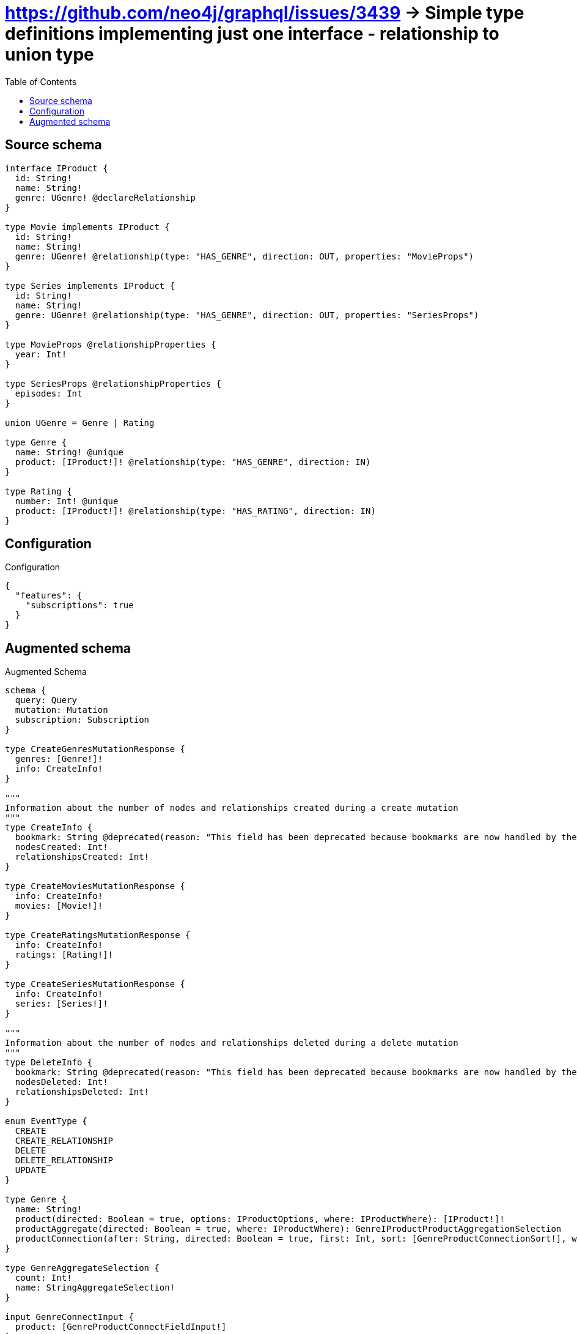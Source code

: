:toc:

= https://github.com/neo4j/graphql/issues/3439 -> Simple type definitions implementing just one interface - relationship to union type

== Source schema

[source,graphql,schema=true]
----
interface IProduct {
  id: String!
  name: String!
  genre: UGenre! @declareRelationship
}

type Movie implements IProduct {
  id: String!
  name: String!
  genre: UGenre! @relationship(type: "HAS_GENRE", direction: OUT, properties: "MovieProps")
}

type Series implements IProduct {
  id: String!
  name: String!
  genre: UGenre! @relationship(type: "HAS_GENRE", direction: OUT, properties: "SeriesProps")
}

type MovieProps @relationshipProperties {
  year: Int!
}

type SeriesProps @relationshipProperties {
  episodes: Int
}

union UGenre = Genre | Rating

type Genre {
  name: String! @unique
  product: [IProduct!]! @relationship(type: "HAS_GENRE", direction: IN)
}

type Rating {
  number: Int! @unique
  product: [IProduct!]! @relationship(type: "HAS_RATING", direction: IN)
}
----

== Configuration

.Configuration
[source,json,schema-config=true]
----
{
  "features": {
    "subscriptions": true
  }
}
----

== Augmented schema

.Augmented Schema
[source,graphql]
----
schema {
  query: Query
  mutation: Mutation
  subscription: Subscription
}

type CreateGenresMutationResponse {
  genres: [Genre!]!
  info: CreateInfo!
}

"""
Information about the number of nodes and relationships created during a create mutation
"""
type CreateInfo {
  bookmark: String @deprecated(reason: "This field has been deprecated because bookmarks are now handled by the driver.")
  nodesCreated: Int!
  relationshipsCreated: Int!
}

type CreateMoviesMutationResponse {
  info: CreateInfo!
  movies: [Movie!]!
}

type CreateRatingsMutationResponse {
  info: CreateInfo!
  ratings: [Rating!]!
}

type CreateSeriesMutationResponse {
  info: CreateInfo!
  series: [Series!]!
}

"""
Information about the number of nodes and relationships deleted during a delete mutation
"""
type DeleteInfo {
  bookmark: String @deprecated(reason: "This field has been deprecated because bookmarks are now handled by the driver.")
  nodesDeleted: Int!
  relationshipsDeleted: Int!
}

enum EventType {
  CREATE
  CREATE_RELATIONSHIP
  DELETE
  DELETE_RELATIONSHIP
  UPDATE
}

type Genre {
  name: String!
  product(directed: Boolean = true, options: IProductOptions, where: IProductWhere): [IProduct!]!
  productAggregate(directed: Boolean = true, where: IProductWhere): GenreIProductProductAggregationSelection
  productConnection(after: String, directed: Boolean = true, first: Int, sort: [GenreProductConnectionSort!], where: GenreProductConnectionWhere): GenreProductConnection!
}

type GenreAggregateSelection {
  count: Int!
  name: StringAggregateSelection!
}

input GenreConnectInput {
  product: [GenreProductConnectFieldInput!]
}

input GenreConnectOrCreateWhere {
  node: GenreUniqueWhere!
}

input GenreConnectWhere {
  node: GenreWhere!
}

type GenreConnectedRelationships {
  product: GenreProductConnectedRelationship
}

input GenreCreateInput {
  name: String!
  product: GenreProductFieldInput
}

type GenreCreatedEvent {
  createdGenre: GenreEventPayload!
  event: EventType!
  timestamp: Float!
}

input GenreDeleteInput {
  product: [GenreProductDeleteFieldInput!]
}

type GenreDeletedEvent {
  deletedGenre: GenreEventPayload!
  event: EventType!
  timestamp: Float!
}

input GenreDisconnectInput {
  product: [GenreProductDisconnectFieldInput!]
}

type GenreEdge {
  cursor: String!
  node: Genre!
}

type GenreEventPayload {
  name: String!
}

type GenreIProductProductAggregationSelection {
  count: Int!
  node: GenreIProductProductNodeAggregateSelection
}

type GenreIProductProductNodeAggregateSelection {
  id: StringAggregateSelection!
  name: StringAggregateSelection!
}

input GenreOnCreateInput {
  name: String!
}

input GenreOptions {
  limit: Int
  offset: Int
  """
  Specify one or more GenreSort objects to sort Genres by. The sorts will be applied in the order in which they are arranged in the array.
  """
  sort: [GenreSort!]
}

input GenreProductConnectFieldInput {
  connect: IProductConnectInput
  where: IProductConnectWhere
}

type GenreProductConnectedRelationship {
  node: IProductEventPayload!
}

type GenreProductConnection {
  edges: [GenreProductRelationship!]!
  pageInfo: PageInfo!
  totalCount: Int!
}

input GenreProductConnectionSort {
  node: IProductSort
}

input GenreProductConnectionWhere {
  AND: [GenreProductConnectionWhere!]
  NOT: GenreProductConnectionWhere
  OR: [GenreProductConnectionWhere!]
  node: IProductWhere
  node_NOT: IProductWhere @deprecated(reason: "Negation filters will be deprecated, use the NOT operator to achieve the same behavior")
}

input GenreProductCreateFieldInput {
  node: IProductCreateInput!
}

input GenreProductDeleteFieldInput {
  delete: IProductDeleteInput
  where: GenreProductConnectionWhere
}

input GenreProductDisconnectFieldInput {
  disconnect: IProductDisconnectInput
  where: GenreProductConnectionWhere
}

input GenreProductFieldInput {
  connect: [GenreProductConnectFieldInput!]
  create: [GenreProductCreateFieldInput!]
}

type GenreProductRelationship {
  cursor: String!
  node: IProduct!
}

input GenreProductRelationshipSubscriptionWhere {
  node: IProductSubscriptionWhere
}

input GenreProductUpdateConnectionInput {
  node: IProductUpdateInput
}

input GenreProductUpdateFieldInput {
  connect: [GenreProductConnectFieldInput!]
  create: [GenreProductCreateFieldInput!]
  delete: [GenreProductDeleteFieldInput!]
  disconnect: [GenreProductDisconnectFieldInput!]
  update: GenreProductUpdateConnectionInput
  where: GenreProductConnectionWhere
}

input GenreRelationInput {
  product: [GenreProductCreateFieldInput!]
}

type GenreRelationshipCreatedEvent {
  createdRelationship: GenreConnectedRelationships!
  event: EventType!
  genre: GenreEventPayload!
  relationshipFieldName: String!
  timestamp: Float!
}

input GenreRelationshipCreatedSubscriptionWhere {
  AND: [GenreRelationshipCreatedSubscriptionWhere!]
  NOT: GenreRelationshipCreatedSubscriptionWhere
  OR: [GenreRelationshipCreatedSubscriptionWhere!]
  createdRelationship: GenreRelationshipsSubscriptionWhere
  genre: GenreSubscriptionWhere
}

type GenreRelationshipDeletedEvent {
  deletedRelationship: GenreConnectedRelationships!
  event: EventType!
  genre: GenreEventPayload!
  relationshipFieldName: String!
  timestamp: Float!
}

input GenreRelationshipDeletedSubscriptionWhere {
  AND: [GenreRelationshipDeletedSubscriptionWhere!]
  NOT: GenreRelationshipDeletedSubscriptionWhere
  OR: [GenreRelationshipDeletedSubscriptionWhere!]
  deletedRelationship: GenreRelationshipsSubscriptionWhere
  genre: GenreSubscriptionWhere
}

input GenreRelationshipsSubscriptionWhere {
  product: GenreProductRelationshipSubscriptionWhere
}

"""
Fields to sort Genres by. The order in which sorts are applied is not guaranteed when specifying many fields in one GenreSort object.
"""
input GenreSort {
  name: SortDirection
}

input GenreSubscriptionWhere {
  AND: [GenreSubscriptionWhere!]
  NOT: GenreSubscriptionWhere
  OR: [GenreSubscriptionWhere!]
  name: String
  name_CONTAINS: String
  name_ENDS_WITH: String
  name_IN: [String!]
  name_NOT: String @deprecated(reason: "Negation filters will be deprecated, use the NOT operator to achieve the same behavior")
  name_NOT_CONTAINS: String @deprecated(reason: "Negation filters will be deprecated, use the NOT operator to achieve the same behavior")
  name_NOT_ENDS_WITH: String @deprecated(reason: "Negation filters will be deprecated, use the NOT operator to achieve the same behavior")
  name_NOT_IN: [String!] @deprecated(reason: "Negation filters will be deprecated, use the NOT operator to achieve the same behavior")
  name_NOT_STARTS_WITH: String @deprecated(reason: "Negation filters will be deprecated, use the NOT operator to achieve the same behavior")
  name_STARTS_WITH: String
}

input GenreUniqueWhere {
  name: String
}

input GenreUpdateInput {
  name: String
  product: [GenreProductUpdateFieldInput!]
}

type GenreUpdatedEvent {
  event: EventType!
  previousState: GenreEventPayload!
  timestamp: Float!
  updatedGenre: GenreEventPayload!
}

input GenreWhere {
  AND: [GenreWhere!]
  NOT: GenreWhere
  OR: [GenreWhere!]
  name: String
  name_CONTAINS: String
  name_ENDS_WITH: String
  name_IN: [String!]
  name_NOT: String @deprecated(reason: "Negation filters will be deprecated, use the NOT operator to achieve the same behavior")
  name_NOT_CONTAINS: String @deprecated(reason: "Negation filters will be deprecated, use the NOT operator to achieve the same behavior")
  name_NOT_ENDS_WITH: String @deprecated(reason: "Negation filters will be deprecated, use the NOT operator to achieve the same behavior")
  name_NOT_IN: [String!] @deprecated(reason: "Negation filters will be deprecated, use the NOT operator to achieve the same behavior")
  name_NOT_STARTS_WITH: String @deprecated(reason: "Negation filters will be deprecated, use the NOT operator to achieve the same behavior")
  name_STARTS_WITH: String
  product: IProductWhere @deprecated(reason: "Use `product_SOME` instead.")
  productConnection: GenreProductConnectionWhere @deprecated(reason: "Use `productConnection_SOME` instead.")
  """
  Return Genres where all of the related GenreProductConnections match this filter
  """
  productConnection_ALL: GenreProductConnectionWhere
  """
  Return Genres where none of the related GenreProductConnections match this filter
  """
  productConnection_NONE: GenreProductConnectionWhere
  productConnection_NOT: GenreProductConnectionWhere @deprecated(reason: "Use `productConnection_NONE` instead.")
  """
  Return Genres where one of the related GenreProductConnections match this filter
  """
  productConnection_SINGLE: GenreProductConnectionWhere
  """
  Return Genres where some of the related GenreProductConnections match this filter
  """
  productConnection_SOME: GenreProductConnectionWhere
  """Return Genres where all of the related IProducts match this filter"""
  product_ALL: IProductWhere
  """Return Genres where none of the related IProducts match this filter"""
  product_NONE: IProductWhere
  product_NOT: IProductWhere @deprecated(reason: "Use `product_NONE` instead.")
  """Return Genres where one of the related IProducts match this filter"""
  product_SINGLE: IProductWhere
  """Return Genres where some of the related IProducts match this filter"""
  product_SOME: IProductWhere
}

type GenresConnection {
  edges: [GenreEdge!]!
  pageInfo: PageInfo!
  totalCount: Int!
}

interface IProduct {
  genre(options: QueryOptions, where: UGenreWhere): UGenre!
  genreConnection(after: String, first: Int, sort: [IProductGenreConnectionSort!], where: IProductGenreConnectionWhere): IProductGenreConnection!
  id: String!
  name: String!
}

type IProductAggregateSelection {
  count: Int!
  id: StringAggregateSelection!
  name: StringAggregateSelection!
}

input IProductConnectInput {
  genre: IProductGenreConnectInput
}

input IProductConnectWhere {
  node: IProductWhere!
}

input IProductCreateInput {
  Movie: MovieCreateInput
  Series: SeriesCreateInput
}

input IProductDeleteInput {
  genre: IProductGenreDeleteInput
}

input IProductDisconnectInput {
  genre: IProductGenreDisconnectInput
}

type IProductEdge {
  cursor: String!
  node: IProduct!
}

interface IProductEventPayload {
  id: String!
  name: String!
}

input IProductGenreConnectInput {
  Genre: IProductGenreGenreConnectFieldInput
  Rating: IProductGenreRatingConnectFieldInput
}

type IProductGenreConnection {
  edges: [IProductGenreRelationship!]!
  pageInfo: PageInfo!
  totalCount: Int!
}

input IProductGenreConnectionSort {
  edge: IProductGenreEdgeSort
}

input IProductGenreConnectionWhere {
  Genre: IProductGenreGenreConnectionWhere
  Rating: IProductGenreRatingConnectionWhere
}

input IProductGenreDeleteInput {
  Genre: IProductGenreGenreDeleteFieldInput
  Rating: IProductGenreRatingDeleteFieldInput
}

input IProductGenreDisconnectInput {
  Genre: IProductGenreGenreDisconnectFieldInput
  Rating: IProductGenreRatingDisconnectFieldInput
}

input IProductGenreEdgeCreateInput {
  """
  Relationship properties when source node is of type:
  * Movie
  """
  MovieProps: MoviePropsCreateInput!
  """
  Relationship properties when source node is of type:
  * Series
  """
  SeriesProps: SeriesPropsCreateInput
}

input IProductGenreEdgeSort {
  """
  Relationship properties when source node is of type:
  * Movie
  """
  MovieProps: MoviePropsSort
  """
  Relationship properties when source node is of type:
  * Series
  """
  SeriesProps: SeriesPropsSort
}

input IProductGenreEdgeUpdateInput {
  """
  Relationship properties when source node is of type:
  * Movie
  """
  MovieProps: MoviePropsUpdateInput
  """
  Relationship properties when source node is of type:
  * Series
  """
  SeriesProps: SeriesPropsUpdateInput
}

input IProductGenreEdgeWhere {
  """
  Relationship properties when source node is of type:
  * Movie
  """
  MovieProps: MoviePropsWhere
  """
  Relationship properties when source node is of type:
  * Series
  """
  SeriesProps: SeriesPropsWhere
}

input IProductGenreGenreConnectFieldInput {
  connect: GenreConnectInput
  edge: IProductGenreEdgeCreateInput!
  where: GenreConnectWhere
}

input IProductGenreGenreConnectOrCreateFieldInput {
  onCreate: IProductGenreGenreConnectOrCreateFieldInputOnCreate!
  where: GenreConnectOrCreateWhere!
}

input IProductGenreGenreConnectOrCreateFieldInputOnCreate {
  edge: IProductGenreEdgeCreateInput!
  node: GenreOnCreateInput!
}

input IProductGenreGenreConnectionWhere {
  AND: [IProductGenreGenreConnectionWhere!]
  NOT: IProductGenreGenreConnectionWhere
  OR: [IProductGenreGenreConnectionWhere!]
  edge: IProductGenreEdgeWhere
  edge_NOT: IProductGenreEdgeWhere @deprecated(reason: "Negation filters will be deprecated, use the NOT operator to achieve the same behavior")
  node: GenreWhere
  node_NOT: GenreWhere @deprecated(reason: "Negation filters will be deprecated, use the NOT operator to achieve the same behavior")
}

input IProductGenreGenreCreateFieldInput {
  edge: IProductGenreEdgeCreateInput!
  node: GenreCreateInput!
}

input IProductGenreGenreDeleteFieldInput {
  delete: GenreDeleteInput
  where: IProductGenreGenreConnectionWhere
}

input IProductGenreGenreDisconnectFieldInput {
  disconnect: GenreDisconnectInput
  where: IProductGenreGenreConnectionWhere
}

input IProductGenreGenreUpdateConnectionInput {
  edge: IProductGenreEdgeUpdateInput
  node: GenreUpdateInput
}

input IProductGenreGenreUpdateFieldInput {
  connect: IProductGenreGenreConnectFieldInput
  connectOrCreate: IProductGenreGenreConnectOrCreateFieldInput
  create: IProductGenreGenreCreateFieldInput
  delete: IProductGenreGenreDeleteFieldInput
  disconnect: IProductGenreGenreDisconnectFieldInput
  update: IProductGenreGenreUpdateConnectionInput
  where: IProductGenreGenreConnectionWhere
}

input IProductGenreRatingConnectFieldInput {
  connect: RatingConnectInput
  edge: IProductGenreEdgeCreateInput!
  where: RatingConnectWhere
}

input IProductGenreRatingConnectOrCreateFieldInput {
  onCreate: IProductGenreRatingConnectOrCreateFieldInputOnCreate!
  where: RatingConnectOrCreateWhere!
}

input IProductGenreRatingConnectOrCreateFieldInputOnCreate {
  edge: IProductGenreEdgeCreateInput!
  node: RatingOnCreateInput!
}

input IProductGenreRatingConnectionWhere {
  AND: [IProductGenreRatingConnectionWhere!]
  NOT: IProductGenreRatingConnectionWhere
  OR: [IProductGenreRatingConnectionWhere!]
  edge: IProductGenreEdgeWhere
  edge_NOT: IProductGenreEdgeWhere @deprecated(reason: "Negation filters will be deprecated, use the NOT operator to achieve the same behavior")
  node: RatingWhere
  node_NOT: RatingWhere @deprecated(reason: "Negation filters will be deprecated, use the NOT operator to achieve the same behavior")
}

input IProductGenreRatingCreateFieldInput {
  edge: IProductGenreEdgeCreateInput!
  node: RatingCreateInput!
}

input IProductGenreRatingDeleteFieldInput {
  delete: RatingDeleteInput
  where: IProductGenreRatingConnectionWhere
}

input IProductGenreRatingDisconnectFieldInput {
  disconnect: RatingDisconnectInput
  where: IProductGenreRatingConnectionWhere
}

input IProductGenreRatingUpdateConnectionInput {
  edge: IProductGenreEdgeUpdateInput
  node: RatingUpdateInput
}

input IProductGenreRatingUpdateFieldInput {
  connect: IProductGenreRatingConnectFieldInput
  connectOrCreate: IProductGenreRatingConnectOrCreateFieldInput
  create: IProductGenreRatingCreateFieldInput
  delete: IProductGenreRatingDeleteFieldInput
  disconnect: IProductGenreRatingDisconnectFieldInput
  update: IProductGenreRatingUpdateConnectionInput
  where: IProductGenreRatingConnectionWhere
}

type IProductGenreRelationship {
  cursor: String!
  node: UGenre!
  properties: IProductGenreRelationshipProperties!
}

union IProductGenreRelationshipProperties = MovieProps | SeriesProps

input IProductGenreUpdateInput {
  Genre: IProductGenreGenreUpdateFieldInput
  Rating: IProductGenreRatingUpdateFieldInput
}

enum IProductImplementation {
  Movie
  Series
}

input IProductOptions {
  limit: Int
  offset: Int
  """
  Specify one or more IProductSort objects to sort IProducts by. The sorts will be applied in the order in which they are arranged in the array.
  """
  sort: [IProductSort]
}

"""
Fields to sort IProducts by. The order in which sorts are applied is not guaranteed when specifying many fields in one IProductSort object.
"""
input IProductSort {
  id: SortDirection
  name: SortDirection
}

input IProductSubscriptionWhere {
  AND: [IProductSubscriptionWhere!]
  NOT: IProductSubscriptionWhere
  OR: [IProductSubscriptionWhere!]
  id: String
  id_CONTAINS: String
  id_ENDS_WITH: String
  id_IN: [String!]
  id_NOT: String @deprecated(reason: "Negation filters will be deprecated, use the NOT operator to achieve the same behavior")
  id_NOT_CONTAINS: String @deprecated(reason: "Negation filters will be deprecated, use the NOT operator to achieve the same behavior")
  id_NOT_ENDS_WITH: String @deprecated(reason: "Negation filters will be deprecated, use the NOT operator to achieve the same behavior")
  id_NOT_IN: [String!] @deprecated(reason: "Negation filters will be deprecated, use the NOT operator to achieve the same behavior")
  id_NOT_STARTS_WITH: String @deprecated(reason: "Negation filters will be deprecated, use the NOT operator to achieve the same behavior")
  id_STARTS_WITH: String
  name: String
  name_CONTAINS: String
  name_ENDS_WITH: String
  name_IN: [String!]
  name_NOT: String @deprecated(reason: "Negation filters will be deprecated, use the NOT operator to achieve the same behavior")
  name_NOT_CONTAINS: String @deprecated(reason: "Negation filters will be deprecated, use the NOT operator to achieve the same behavior")
  name_NOT_ENDS_WITH: String @deprecated(reason: "Negation filters will be deprecated, use the NOT operator to achieve the same behavior")
  name_NOT_IN: [String!] @deprecated(reason: "Negation filters will be deprecated, use the NOT operator to achieve the same behavior")
  name_NOT_STARTS_WITH: String @deprecated(reason: "Negation filters will be deprecated, use the NOT operator to achieve the same behavior")
  name_STARTS_WITH: String
  typename_IN: [IProductImplementation!]
}

input IProductUpdateInput {
  genre: IProductGenreUpdateInput
  id: String
  name: String
}

input IProductWhere {
  AND: [IProductWhere!]
  NOT: IProductWhere
  OR: [IProductWhere!]
  genre: UGenreWhere
  genreConnection: IProductGenreConnectionWhere
  genreConnection_NOT: IProductGenreConnectionWhere
  genre_NOT: UGenreWhere
  id: String
  id_CONTAINS: String
  id_ENDS_WITH: String
  id_IN: [String!]
  id_NOT: String @deprecated(reason: "Negation filters will be deprecated, use the NOT operator to achieve the same behavior")
  id_NOT_CONTAINS: String @deprecated(reason: "Negation filters will be deprecated, use the NOT operator to achieve the same behavior")
  id_NOT_ENDS_WITH: String @deprecated(reason: "Negation filters will be deprecated, use the NOT operator to achieve the same behavior")
  id_NOT_IN: [String!] @deprecated(reason: "Negation filters will be deprecated, use the NOT operator to achieve the same behavior")
  id_NOT_STARTS_WITH: String @deprecated(reason: "Negation filters will be deprecated, use the NOT operator to achieve the same behavior")
  id_STARTS_WITH: String
  name: String
  name_CONTAINS: String
  name_ENDS_WITH: String
  name_IN: [String!]
  name_NOT: String @deprecated(reason: "Negation filters will be deprecated, use the NOT operator to achieve the same behavior")
  name_NOT_CONTAINS: String @deprecated(reason: "Negation filters will be deprecated, use the NOT operator to achieve the same behavior")
  name_NOT_ENDS_WITH: String @deprecated(reason: "Negation filters will be deprecated, use the NOT operator to achieve the same behavior")
  name_NOT_IN: [String!] @deprecated(reason: "Negation filters will be deprecated, use the NOT operator to achieve the same behavior")
  name_NOT_STARTS_WITH: String @deprecated(reason: "Negation filters will be deprecated, use the NOT operator to achieve the same behavior")
  name_STARTS_WITH: String
  typename_IN: [IProductImplementation!]
}

type IProductsConnection {
  edges: [IProductEdge!]!
  pageInfo: PageInfo!
  totalCount: Int!
}

type IntAggregateSelection {
  average: Float
  max: Int
  min: Int
  sum: Int
}

type Movie implements IProduct {
  genre(directed: Boolean = true, options: QueryOptions, where: UGenreWhere): UGenre!
  genreConnection(after: String, directed: Boolean = true, first: Int, sort: [IProductGenreConnectionSort!], where: IProductGenreConnectionWhere): IProductGenreConnection!
  id: String!
  name: String!
}

type MovieAggregateSelection {
  count: Int!
  id: StringAggregateSelection!
  name: StringAggregateSelection!
}

input MovieConnectInput {
  genre: MovieGenreConnectInput
}

input MovieConnectOrCreateInput {
  genre: MovieGenreConnectOrCreateInput
}

type MovieConnectedRelationships {
  genre: MovieGenreConnectedRelationship
}

input MovieCreateInput {
  genre: MovieGenreCreateInput
  id: String!
  name: String!
}

type MovieCreatedEvent {
  createdMovie: MovieEventPayload!
  event: EventType!
  timestamp: Float!
}

input MovieDeleteInput {
  genre: MovieGenreDeleteInput
}

type MovieDeletedEvent {
  deletedMovie: MovieEventPayload!
  event: EventType!
  timestamp: Float!
}

input MovieDisconnectInput {
  genre: MovieGenreDisconnectInput
}

type MovieEdge {
  cursor: String!
  node: Movie!
}

type MovieEventPayload implements IProductEventPayload {
  id: String!
  name: String!
}

input MovieGenreConnectInput {
  Genre: MovieGenreGenreConnectFieldInput
  Rating: MovieGenreRatingConnectFieldInput
}

input MovieGenreConnectOrCreateInput {
  Genre: MovieGenreGenreConnectOrCreateFieldInput
  Rating: MovieGenreRatingConnectOrCreateFieldInput
}

type MovieGenreConnectedRelationship {
  node: UGenreEventPayload!
  year: Int!
}

input MovieGenreCreateFieldInput {
  Genre: MovieGenreGenreCreateFieldInput
  Rating: MovieGenreRatingCreateFieldInput
}

input MovieGenreCreateInput {
  Genre: MovieGenreGenreFieldInput
  Rating: MovieGenreRatingFieldInput
}

input MovieGenreDeleteInput {
  Genre: IProductGenreGenreDeleteFieldInput
  Rating: IProductGenreRatingDeleteFieldInput
}

input MovieGenreDisconnectInput {
  Genre: IProductGenreGenreDisconnectFieldInput
  Rating: IProductGenreRatingDisconnectFieldInput
}

input MovieGenreGenreConnectFieldInput {
  connect: GenreConnectInput
  edge: MoviePropsCreateInput!
  where: GenreConnectWhere
}

input MovieGenreGenreConnectOrCreateFieldInput {
  onCreate: MovieGenreGenreConnectOrCreateFieldInputOnCreate!
  where: GenreConnectOrCreateWhere!
}

input MovieGenreGenreConnectOrCreateFieldInputOnCreate {
  edge: MoviePropsCreateInput!
  node: GenreOnCreateInput!
}

input MovieGenreGenreCreateFieldInput {
  edge: MoviePropsCreateInput!
  node: GenreCreateInput!
}

input MovieGenreGenreFieldInput {
  connect: MovieGenreGenreConnectFieldInput
  connectOrCreate: MovieGenreGenreConnectOrCreateFieldInput
  create: MovieGenreGenreCreateFieldInput
}

input MovieGenreGenreSubscriptionWhere {
  edge: MoviePropsSubscriptionWhere
  node: GenreSubscriptionWhere
}

input MovieGenreGenreUpdateConnectionInput {
  edge: MoviePropsUpdateInput
  node: GenreUpdateInput
}

input MovieGenreGenreUpdateFieldInput {
  connect: MovieGenreGenreConnectFieldInput
  connectOrCreate: MovieGenreGenreConnectOrCreateFieldInput
  create: MovieGenreGenreCreateFieldInput
  delete: IProductGenreGenreDeleteFieldInput
  disconnect: IProductGenreGenreDisconnectFieldInput
  update: MovieGenreGenreUpdateConnectionInput
  where: IProductGenreGenreConnectionWhere
}

input MovieGenreRatingConnectFieldInput {
  connect: RatingConnectInput
  edge: MoviePropsCreateInput!
  where: RatingConnectWhere
}

input MovieGenreRatingConnectOrCreateFieldInput {
  onCreate: MovieGenreRatingConnectOrCreateFieldInputOnCreate!
  where: RatingConnectOrCreateWhere!
}

input MovieGenreRatingConnectOrCreateFieldInputOnCreate {
  edge: MoviePropsCreateInput!
  node: RatingOnCreateInput!
}

input MovieGenreRatingCreateFieldInput {
  edge: MoviePropsCreateInput!
  node: RatingCreateInput!
}

input MovieGenreRatingFieldInput {
  connect: MovieGenreRatingConnectFieldInput
  connectOrCreate: MovieGenreRatingConnectOrCreateFieldInput
  create: MovieGenreRatingCreateFieldInput
}

input MovieGenreRatingSubscriptionWhere {
  edge: MoviePropsSubscriptionWhere
  node: RatingSubscriptionWhere
}

input MovieGenreRatingUpdateConnectionInput {
  edge: MoviePropsUpdateInput
  node: RatingUpdateInput
}

input MovieGenreRatingUpdateFieldInput {
  connect: MovieGenreRatingConnectFieldInput
  connectOrCreate: MovieGenreRatingConnectOrCreateFieldInput
  create: MovieGenreRatingCreateFieldInput
  delete: IProductGenreRatingDeleteFieldInput
  disconnect: IProductGenreRatingDisconnectFieldInput
  update: MovieGenreRatingUpdateConnectionInput
  where: IProductGenreRatingConnectionWhere
}

input MovieGenreRelationshipSubscriptionWhere {
  Genre: MovieGenreGenreSubscriptionWhere
  Rating: MovieGenreRatingSubscriptionWhere
}

input MovieGenreUpdateInput {
  Genre: MovieGenreGenreUpdateFieldInput
  Rating: MovieGenreRatingUpdateFieldInput
}

input MovieOptions {
  limit: Int
  offset: Int
  """
  Specify one or more MovieSort objects to sort Movies by. The sorts will be applied in the order in which they are arranged in the array.
  """
  sort: [MovieSort!]
}

"""
The edge properties for the following fields:
* Movie.genre
"""
type MovieProps {
  year: Int!
}

input MoviePropsCreateInput {
  year: Int!
}

input MoviePropsSort {
  year: SortDirection
}

input MoviePropsSubscriptionWhere {
  AND: [MoviePropsSubscriptionWhere!]
  NOT: MoviePropsSubscriptionWhere
  OR: [MoviePropsSubscriptionWhere!]
  year: Int
  year_GT: Int
  year_GTE: Int
  year_IN: [Int!]
  year_LT: Int
  year_LTE: Int
  year_NOT: Int @deprecated(reason: "Negation filters will be deprecated, use the NOT operator to achieve the same behavior")
  year_NOT_IN: [Int!] @deprecated(reason: "Negation filters will be deprecated, use the NOT operator to achieve the same behavior")
}

input MoviePropsUpdateInput {
  year: Int
  year_DECREMENT: Int
  year_INCREMENT: Int
}

input MoviePropsWhere {
  AND: [MoviePropsWhere!]
  NOT: MoviePropsWhere
  OR: [MoviePropsWhere!]
  year: Int
  year_GT: Int
  year_GTE: Int
  year_IN: [Int!]
  year_LT: Int
  year_LTE: Int
  year_NOT: Int @deprecated(reason: "Negation filters will be deprecated, use the NOT operator to achieve the same behavior")
  year_NOT_IN: [Int!] @deprecated(reason: "Negation filters will be deprecated, use the NOT operator to achieve the same behavior")
}

input MovieRelationInput {
  genre: MovieGenreCreateFieldInput
}

type MovieRelationshipCreatedEvent {
  createdRelationship: MovieConnectedRelationships!
  event: EventType!
  movie: MovieEventPayload!
  relationshipFieldName: String!
  timestamp: Float!
}

input MovieRelationshipCreatedSubscriptionWhere {
  AND: [MovieRelationshipCreatedSubscriptionWhere!]
  NOT: MovieRelationshipCreatedSubscriptionWhere
  OR: [MovieRelationshipCreatedSubscriptionWhere!]
  createdRelationship: MovieRelationshipsSubscriptionWhere
  movie: MovieSubscriptionWhere
}

type MovieRelationshipDeletedEvent {
  deletedRelationship: MovieConnectedRelationships!
  event: EventType!
  movie: MovieEventPayload!
  relationshipFieldName: String!
  timestamp: Float!
}

input MovieRelationshipDeletedSubscriptionWhere {
  AND: [MovieRelationshipDeletedSubscriptionWhere!]
  NOT: MovieRelationshipDeletedSubscriptionWhere
  OR: [MovieRelationshipDeletedSubscriptionWhere!]
  deletedRelationship: MovieRelationshipsSubscriptionWhere
  movie: MovieSubscriptionWhere
}

input MovieRelationshipsSubscriptionWhere {
  genre: MovieGenreRelationshipSubscriptionWhere
}

"""
Fields to sort Movies by. The order in which sorts are applied is not guaranteed when specifying many fields in one MovieSort object.
"""
input MovieSort {
  id: SortDirection
  name: SortDirection
}

input MovieSubscriptionWhere {
  AND: [MovieSubscriptionWhere!]
  NOT: MovieSubscriptionWhere
  OR: [MovieSubscriptionWhere!]
  id: String
  id_CONTAINS: String
  id_ENDS_WITH: String
  id_IN: [String!]
  id_NOT: String @deprecated(reason: "Negation filters will be deprecated, use the NOT operator to achieve the same behavior")
  id_NOT_CONTAINS: String @deprecated(reason: "Negation filters will be deprecated, use the NOT operator to achieve the same behavior")
  id_NOT_ENDS_WITH: String @deprecated(reason: "Negation filters will be deprecated, use the NOT operator to achieve the same behavior")
  id_NOT_IN: [String!] @deprecated(reason: "Negation filters will be deprecated, use the NOT operator to achieve the same behavior")
  id_NOT_STARTS_WITH: String @deprecated(reason: "Negation filters will be deprecated, use the NOT operator to achieve the same behavior")
  id_STARTS_WITH: String
  name: String
  name_CONTAINS: String
  name_ENDS_WITH: String
  name_IN: [String!]
  name_NOT: String @deprecated(reason: "Negation filters will be deprecated, use the NOT operator to achieve the same behavior")
  name_NOT_CONTAINS: String @deprecated(reason: "Negation filters will be deprecated, use the NOT operator to achieve the same behavior")
  name_NOT_ENDS_WITH: String @deprecated(reason: "Negation filters will be deprecated, use the NOT operator to achieve the same behavior")
  name_NOT_IN: [String!] @deprecated(reason: "Negation filters will be deprecated, use the NOT operator to achieve the same behavior")
  name_NOT_STARTS_WITH: String @deprecated(reason: "Negation filters will be deprecated, use the NOT operator to achieve the same behavior")
  name_STARTS_WITH: String
}

input MovieUpdateInput {
  genre: MovieGenreUpdateInput
  id: String
  name: String
}

type MovieUpdatedEvent {
  event: EventType!
  previousState: MovieEventPayload!
  timestamp: Float!
  updatedMovie: MovieEventPayload!
}

input MovieWhere {
  AND: [MovieWhere!]
  NOT: MovieWhere
  OR: [MovieWhere!]
  genre: UGenreWhere
  genreConnection: IProductGenreConnectionWhere
  genreConnection_NOT: IProductGenreConnectionWhere
  genre_NOT: UGenreWhere
  id: String
  id_CONTAINS: String
  id_ENDS_WITH: String
  id_IN: [String!]
  id_NOT: String @deprecated(reason: "Negation filters will be deprecated, use the NOT operator to achieve the same behavior")
  id_NOT_CONTAINS: String @deprecated(reason: "Negation filters will be deprecated, use the NOT operator to achieve the same behavior")
  id_NOT_ENDS_WITH: String @deprecated(reason: "Negation filters will be deprecated, use the NOT operator to achieve the same behavior")
  id_NOT_IN: [String!] @deprecated(reason: "Negation filters will be deprecated, use the NOT operator to achieve the same behavior")
  id_NOT_STARTS_WITH: String @deprecated(reason: "Negation filters will be deprecated, use the NOT operator to achieve the same behavior")
  id_STARTS_WITH: String
  name: String
  name_CONTAINS: String
  name_ENDS_WITH: String
  name_IN: [String!]
  name_NOT: String @deprecated(reason: "Negation filters will be deprecated, use the NOT operator to achieve the same behavior")
  name_NOT_CONTAINS: String @deprecated(reason: "Negation filters will be deprecated, use the NOT operator to achieve the same behavior")
  name_NOT_ENDS_WITH: String @deprecated(reason: "Negation filters will be deprecated, use the NOT operator to achieve the same behavior")
  name_NOT_IN: [String!] @deprecated(reason: "Negation filters will be deprecated, use the NOT operator to achieve the same behavior")
  name_NOT_STARTS_WITH: String @deprecated(reason: "Negation filters will be deprecated, use the NOT operator to achieve the same behavior")
  name_STARTS_WITH: String
}

type MoviesConnection {
  edges: [MovieEdge!]!
  pageInfo: PageInfo!
  totalCount: Int!
}

type Mutation {
  createGenres(input: [GenreCreateInput!]!): CreateGenresMutationResponse!
  createMovies(input: [MovieCreateInput!]!): CreateMoviesMutationResponse!
  createRatings(input: [RatingCreateInput!]!): CreateRatingsMutationResponse!
  createSeries(input: [SeriesCreateInput!]!): CreateSeriesMutationResponse!
  deleteGenres(delete: GenreDeleteInput, where: GenreWhere): DeleteInfo!
  deleteMovies(delete: MovieDeleteInput, where: MovieWhere): DeleteInfo!
  deleteRatings(delete: RatingDeleteInput, where: RatingWhere): DeleteInfo!
  deleteSeries(delete: SeriesDeleteInput, where: SeriesWhere): DeleteInfo!
  updateGenres(connect: GenreConnectInput, create: GenreRelationInput, delete: GenreDeleteInput, disconnect: GenreDisconnectInput, update: GenreUpdateInput, where: GenreWhere): UpdateGenresMutationResponse!
  updateMovies(connect: MovieConnectInput, connectOrCreate: MovieConnectOrCreateInput, create: MovieRelationInput, delete: MovieDeleteInput, disconnect: MovieDisconnectInput, update: MovieUpdateInput, where: MovieWhere): UpdateMoviesMutationResponse!
  updateRatings(connect: RatingConnectInput, create: RatingRelationInput, delete: RatingDeleteInput, disconnect: RatingDisconnectInput, update: RatingUpdateInput, where: RatingWhere): UpdateRatingsMutationResponse!
  updateSeries(connect: SeriesConnectInput, connectOrCreate: SeriesConnectOrCreateInput, create: SeriesRelationInput, delete: SeriesDeleteInput, disconnect: SeriesDisconnectInput, update: SeriesUpdateInput, where: SeriesWhere): UpdateSeriesMutationResponse!
}

"""Pagination information (Relay)"""
type PageInfo {
  endCursor: String
  hasNextPage: Boolean!
  hasPreviousPage: Boolean!
  startCursor: String
}

type Query {
  genres(options: GenreOptions, where: GenreWhere): [Genre!]!
  genresAggregate(where: GenreWhere): GenreAggregateSelection!
  genresConnection(after: String, first: Int, sort: [GenreSort], where: GenreWhere): GenresConnection!
  iProducts(options: IProductOptions, where: IProductWhere): [IProduct!]!
  iProductsAggregate(where: IProductWhere): IProductAggregateSelection!
  iProductsConnection(after: String, first: Int, sort: [IProductSort], where: IProductWhere): IProductsConnection!
  movies(options: MovieOptions, where: MovieWhere): [Movie!]!
  moviesAggregate(where: MovieWhere): MovieAggregateSelection!
  moviesConnection(after: String, first: Int, sort: [MovieSort], where: MovieWhere): MoviesConnection!
  ratings(options: RatingOptions, where: RatingWhere): [Rating!]!
  ratingsAggregate(where: RatingWhere): RatingAggregateSelection!
  ratingsConnection(after: String, first: Int, sort: [RatingSort], where: RatingWhere): RatingsConnection!
  series(options: SeriesOptions, where: SeriesWhere): [Series!]!
  seriesAggregate(where: SeriesWhere): SeriesAggregateSelection!
  seriesConnection(after: String, first: Int, sort: [SeriesSort], where: SeriesWhere): SeriesConnection!
  uGenres(options: QueryOptions, where: UGenreWhere): [UGenre!]!
}

"""Input type for options that can be specified on a query operation."""
input QueryOptions {
  limit: Int
  offset: Int
}

type Rating {
  number: Int!
  product(directed: Boolean = true, options: IProductOptions, where: IProductWhere): [IProduct!]!
  productAggregate(directed: Boolean = true, where: IProductWhere): RatingIProductProductAggregationSelection
  productConnection(after: String, directed: Boolean = true, first: Int, sort: [RatingProductConnectionSort!], where: RatingProductConnectionWhere): RatingProductConnection!
}

type RatingAggregateSelection {
  count: Int!
  number: IntAggregateSelection!
}

input RatingConnectInput {
  product: [RatingProductConnectFieldInput!]
}

input RatingConnectOrCreateWhere {
  node: RatingUniqueWhere!
}

input RatingConnectWhere {
  node: RatingWhere!
}

type RatingConnectedRelationships {
  product: RatingProductConnectedRelationship
}

input RatingCreateInput {
  number: Int!
  product: RatingProductFieldInput
}

type RatingCreatedEvent {
  createdRating: RatingEventPayload!
  event: EventType!
  timestamp: Float!
}

input RatingDeleteInput {
  product: [RatingProductDeleteFieldInput!]
}

type RatingDeletedEvent {
  deletedRating: RatingEventPayload!
  event: EventType!
  timestamp: Float!
}

input RatingDisconnectInput {
  product: [RatingProductDisconnectFieldInput!]
}

type RatingEdge {
  cursor: String!
  node: Rating!
}

type RatingEventPayload {
  number: Int!
}

type RatingIProductProductAggregationSelection {
  count: Int!
  node: RatingIProductProductNodeAggregateSelection
}

type RatingIProductProductNodeAggregateSelection {
  id: StringAggregateSelection!
  name: StringAggregateSelection!
}

input RatingOnCreateInput {
  number: Int!
}

input RatingOptions {
  limit: Int
  offset: Int
  """
  Specify one or more RatingSort objects to sort Ratings by. The sorts will be applied in the order in which they are arranged in the array.
  """
  sort: [RatingSort!]
}

input RatingProductConnectFieldInput {
  connect: IProductConnectInput
  where: IProductConnectWhere
}

type RatingProductConnectedRelationship {
  node: IProductEventPayload!
}

type RatingProductConnection {
  edges: [RatingProductRelationship!]!
  pageInfo: PageInfo!
  totalCount: Int!
}

input RatingProductConnectionSort {
  node: IProductSort
}

input RatingProductConnectionWhere {
  AND: [RatingProductConnectionWhere!]
  NOT: RatingProductConnectionWhere
  OR: [RatingProductConnectionWhere!]
  node: IProductWhere
  node_NOT: IProductWhere @deprecated(reason: "Negation filters will be deprecated, use the NOT operator to achieve the same behavior")
}

input RatingProductCreateFieldInput {
  node: IProductCreateInput!
}

input RatingProductDeleteFieldInput {
  delete: IProductDeleteInput
  where: RatingProductConnectionWhere
}

input RatingProductDisconnectFieldInput {
  disconnect: IProductDisconnectInput
  where: RatingProductConnectionWhere
}

input RatingProductFieldInput {
  connect: [RatingProductConnectFieldInput!]
  create: [RatingProductCreateFieldInput!]
}

type RatingProductRelationship {
  cursor: String!
  node: IProduct!
}

input RatingProductRelationshipSubscriptionWhere {
  node: IProductSubscriptionWhere
}

input RatingProductUpdateConnectionInput {
  node: IProductUpdateInput
}

input RatingProductUpdateFieldInput {
  connect: [RatingProductConnectFieldInput!]
  create: [RatingProductCreateFieldInput!]
  delete: [RatingProductDeleteFieldInput!]
  disconnect: [RatingProductDisconnectFieldInput!]
  update: RatingProductUpdateConnectionInput
  where: RatingProductConnectionWhere
}

input RatingRelationInput {
  product: [RatingProductCreateFieldInput!]
}

type RatingRelationshipCreatedEvent {
  createdRelationship: RatingConnectedRelationships!
  event: EventType!
  rating: RatingEventPayload!
  relationshipFieldName: String!
  timestamp: Float!
}

input RatingRelationshipCreatedSubscriptionWhere {
  AND: [RatingRelationshipCreatedSubscriptionWhere!]
  NOT: RatingRelationshipCreatedSubscriptionWhere
  OR: [RatingRelationshipCreatedSubscriptionWhere!]
  createdRelationship: RatingRelationshipsSubscriptionWhere
  rating: RatingSubscriptionWhere
}

type RatingRelationshipDeletedEvent {
  deletedRelationship: RatingConnectedRelationships!
  event: EventType!
  rating: RatingEventPayload!
  relationshipFieldName: String!
  timestamp: Float!
}

input RatingRelationshipDeletedSubscriptionWhere {
  AND: [RatingRelationshipDeletedSubscriptionWhere!]
  NOT: RatingRelationshipDeletedSubscriptionWhere
  OR: [RatingRelationshipDeletedSubscriptionWhere!]
  deletedRelationship: RatingRelationshipsSubscriptionWhere
  rating: RatingSubscriptionWhere
}

input RatingRelationshipsSubscriptionWhere {
  product: RatingProductRelationshipSubscriptionWhere
}

"""
Fields to sort Ratings by. The order in which sorts are applied is not guaranteed when specifying many fields in one RatingSort object.
"""
input RatingSort {
  number: SortDirection
}

input RatingSubscriptionWhere {
  AND: [RatingSubscriptionWhere!]
  NOT: RatingSubscriptionWhere
  OR: [RatingSubscriptionWhere!]
  number: Int
  number_GT: Int
  number_GTE: Int
  number_IN: [Int!]
  number_LT: Int
  number_LTE: Int
  number_NOT: Int @deprecated(reason: "Negation filters will be deprecated, use the NOT operator to achieve the same behavior")
  number_NOT_IN: [Int!] @deprecated(reason: "Negation filters will be deprecated, use the NOT operator to achieve the same behavior")
}

input RatingUniqueWhere {
  number: Int
}

input RatingUpdateInput {
  number: Int
  number_DECREMENT: Int
  number_INCREMENT: Int
  product: [RatingProductUpdateFieldInput!]
}

type RatingUpdatedEvent {
  event: EventType!
  previousState: RatingEventPayload!
  timestamp: Float!
  updatedRating: RatingEventPayload!
}

input RatingWhere {
  AND: [RatingWhere!]
  NOT: RatingWhere
  OR: [RatingWhere!]
  number: Int
  number_GT: Int
  number_GTE: Int
  number_IN: [Int!]
  number_LT: Int
  number_LTE: Int
  number_NOT: Int @deprecated(reason: "Negation filters will be deprecated, use the NOT operator to achieve the same behavior")
  number_NOT_IN: [Int!] @deprecated(reason: "Negation filters will be deprecated, use the NOT operator to achieve the same behavior")
  product: IProductWhere @deprecated(reason: "Use `product_SOME` instead.")
  productConnection: RatingProductConnectionWhere @deprecated(reason: "Use `productConnection_SOME` instead.")
  """
  Return Ratings where all of the related RatingProductConnections match this filter
  """
  productConnection_ALL: RatingProductConnectionWhere
  """
  Return Ratings where none of the related RatingProductConnections match this filter
  """
  productConnection_NONE: RatingProductConnectionWhere
  productConnection_NOT: RatingProductConnectionWhere @deprecated(reason: "Use `productConnection_NONE` instead.")
  """
  Return Ratings where one of the related RatingProductConnections match this filter
  """
  productConnection_SINGLE: RatingProductConnectionWhere
  """
  Return Ratings where some of the related RatingProductConnections match this filter
  """
  productConnection_SOME: RatingProductConnectionWhere
  """Return Ratings where all of the related IProducts match this filter"""
  product_ALL: IProductWhere
  """Return Ratings where none of the related IProducts match this filter"""
  product_NONE: IProductWhere
  product_NOT: IProductWhere @deprecated(reason: "Use `product_NONE` instead.")
  """Return Ratings where one of the related IProducts match this filter"""
  product_SINGLE: IProductWhere
  """Return Ratings where some of the related IProducts match this filter"""
  product_SOME: IProductWhere
}

type RatingsConnection {
  edges: [RatingEdge!]!
  pageInfo: PageInfo!
  totalCount: Int!
}

type Series implements IProduct {
  genre(directed: Boolean = true, options: QueryOptions, where: UGenreWhere): UGenre!
  genreConnection(after: String, directed: Boolean = true, first: Int, sort: [IProductGenreConnectionSort!], where: IProductGenreConnectionWhere): IProductGenreConnection!
  id: String!
  name: String!
}

type SeriesAggregateSelection {
  count: Int!
  id: StringAggregateSelection!
  name: StringAggregateSelection!
}

input SeriesConnectInput {
  genre: SeriesGenreConnectInput
}

input SeriesConnectOrCreateInput {
  genre: SeriesGenreConnectOrCreateInput
}

type SeriesConnectedRelationships {
  genre: SeriesGenreConnectedRelationship
}

type SeriesConnection {
  edges: [SeriesEdge!]!
  pageInfo: PageInfo!
  totalCount: Int!
}

input SeriesCreateInput {
  genre: SeriesGenreCreateInput
  id: String!
  name: String!
}

type SeriesCreatedEvent {
  createdSeries: SeriesEventPayload!
  event: EventType!
  timestamp: Float!
}

input SeriesDeleteInput {
  genre: SeriesGenreDeleteInput
}

type SeriesDeletedEvent {
  deletedSeries: SeriesEventPayload!
  event: EventType!
  timestamp: Float!
}

input SeriesDisconnectInput {
  genre: SeriesGenreDisconnectInput
}

type SeriesEdge {
  cursor: String!
  node: Series!
}

type SeriesEventPayload implements IProductEventPayload {
  id: String!
  name: String!
}

input SeriesGenreConnectInput {
  Genre: SeriesGenreGenreConnectFieldInput
  Rating: SeriesGenreRatingConnectFieldInput
}

input SeriesGenreConnectOrCreateInput {
  Genre: SeriesGenreGenreConnectOrCreateFieldInput
  Rating: SeriesGenreRatingConnectOrCreateFieldInput
}

type SeriesGenreConnectedRelationship {
  episodes: Int
  node: UGenreEventPayload!
}

input SeriesGenreCreateFieldInput {
  Genre: SeriesGenreGenreCreateFieldInput
  Rating: SeriesGenreRatingCreateFieldInput
}

input SeriesGenreCreateInput {
  Genre: SeriesGenreGenreFieldInput
  Rating: SeriesGenreRatingFieldInput
}

input SeriesGenreDeleteInput {
  Genre: IProductGenreGenreDeleteFieldInput
  Rating: IProductGenreRatingDeleteFieldInput
}

input SeriesGenreDisconnectInput {
  Genre: IProductGenreGenreDisconnectFieldInput
  Rating: IProductGenreRatingDisconnectFieldInput
}

input SeriesGenreGenreConnectFieldInput {
  connect: GenreConnectInput
  edge: SeriesPropsCreateInput
  where: GenreConnectWhere
}

input SeriesGenreGenreConnectOrCreateFieldInput {
  onCreate: SeriesGenreGenreConnectOrCreateFieldInputOnCreate!
  where: GenreConnectOrCreateWhere!
}

input SeriesGenreGenreConnectOrCreateFieldInputOnCreate {
  edge: SeriesPropsCreateInput
  node: GenreOnCreateInput!
}

input SeriesGenreGenreCreateFieldInput {
  edge: SeriesPropsCreateInput
  node: GenreCreateInput!
}

input SeriesGenreGenreFieldInput {
  connect: SeriesGenreGenreConnectFieldInput
  connectOrCreate: SeriesGenreGenreConnectOrCreateFieldInput
  create: SeriesGenreGenreCreateFieldInput
}

input SeriesGenreGenreSubscriptionWhere {
  edge: SeriesPropsSubscriptionWhere
  node: GenreSubscriptionWhere
}

input SeriesGenreGenreUpdateConnectionInput {
  edge: SeriesPropsUpdateInput
  node: GenreUpdateInput
}

input SeriesGenreGenreUpdateFieldInput {
  connect: SeriesGenreGenreConnectFieldInput
  connectOrCreate: SeriesGenreGenreConnectOrCreateFieldInput
  create: SeriesGenreGenreCreateFieldInput
  delete: IProductGenreGenreDeleteFieldInput
  disconnect: IProductGenreGenreDisconnectFieldInput
  update: SeriesGenreGenreUpdateConnectionInput
  where: IProductGenreGenreConnectionWhere
}

input SeriesGenreRatingConnectFieldInput {
  connect: RatingConnectInput
  edge: SeriesPropsCreateInput
  where: RatingConnectWhere
}

input SeriesGenreRatingConnectOrCreateFieldInput {
  onCreate: SeriesGenreRatingConnectOrCreateFieldInputOnCreate!
  where: RatingConnectOrCreateWhere!
}

input SeriesGenreRatingConnectOrCreateFieldInputOnCreate {
  edge: SeriesPropsCreateInput
  node: RatingOnCreateInput!
}

input SeriesGenreRatingCreateFieldInput {
  edge: SeriesPropsCreateInput
  node: RatingCreateInput!
}

input SeriesGenreRatingFieldInput {
  connect: SeriesGenreRatingConnectFieldInput
  connectOrCreate: SeriesGenreRatingConnectOrCreateFieldInput
  create: SeriesGenreRatingCreateFieldInput
}

input SeriesGenreRatingSubscriptionWhere {
  edge: SeriesPropsSubscriptionWhere
  node: RatingSubscriptionWhere
}

input SeriesGenreRatingUpdateConnectionInput {
  edge: SeriesPropsUpdateInput
  node: RatingUpdateInput
}

input SeriesGenreRatingUpdateFieldInput {
  connect: SeriesGenreRatingConnectFieldInput
  connectOrCreate: SeriesGenreRatingConnectOrCreateFieldInput
  create: SeriesGenreRatingCreateFieldInput
  delete: IProductGenreRatingDeleteFieldInput
  disconnect: IProductGenreRatingDisconnectFieldInput
  update: SeriesGenreRatingUpdateConnectionInput
  where: IProductGenreRatingConnectionWhere
}

input SeriesGenreRelationshipSubscriptionWhere {
  Genre: SeriesGenreGenreSubscriptionWhere
  Rating: SeriesGenreRatingSubscriptionWhere
}

input SeriesGenreUpdateInput {
  Genre: SeriesGenreGenreUpdateFieldInput
  Rating: SeriesGenreRatingUpdateFieldInput
}

input SeriesOptions {
  limit: Int
  offset: Int
  """
  Specify one or more SeriesSort objects to sort Series by. The sorts will be applied in the order in which they are arranged in the array.
  """
  sort: [SeriesSort!]
}

"""
The edge properties for the following fields:
* Series.genre
"""
type SeriesProps {
  episodes: Int
}

input SeriesPropsCreateInput {
  episodes: Int
}

input SeriesPropsSort {
  episodes: SortDirection
}

input SeriesPropsSubscriptionWhere {
  AND: [SeriesPropsSubscriptionWhere!]
  NOT: SeriesPropsSubscriptionWhere
  OR: [SeriesPropsSubscriptionWhere!]
  episodes: Int
  episodes_GT: Int
  episodes_GTE: Int
  episodes_IN: [Int]
  episodes_LT: Int
  episodes_LTE: Int
  episodes_NOT: Int @deprecated(reason: "Negation filters will be deprecated, use the NOT operator to achieve the same behavior")
  episodes_NOT_IN: [Int] @deprecated(reason: "Negation filters will be deprecated, use the NOT operator to achieve the same behavior")
}

input SeriesPropsUpdateInput {
  episodes: Int
  episodes_DECREMENT: Int
  episodes_INCREMENT: Int
}

input SeriesPropsWhere {
  AND: [SeriesPropsWhere!]
  NOT: SeriesPropsWhere
  OR: [SeriesPropsWhere!]
  episodes: Int
  episodes_GT: Int
  episodes_GTE: Int
  episodes_IN: [Int]
  episodes_LT: Int
  episodes_LTE: Int
  episodes_NOT: Int @deprecated(reason: "Negation filters will be deprecated, use the NOT operator to achieve the same behavior")
  episodes_NOT_IN: [Int] @deprecated(reason: "Negation filters will be deprecated, use the NOT operator to achieve the same behavior")
}

input SeriesRelationInput {
  genre: SeriesGenreCreateFieldInput
}

type SeriesRelationshipCreatedEvent {
  createdRelationship: SeriesConnectedRelationships!
  event: EventType!
  relationshipFieldName: String!
  series: SeriesEventPayload!
  timestamp: Float!
}

input SeriesRelationshipCreatedSubscriptionWhere {
  AND: [SeriesRelationshipCreatedSubscriptionWhere!]
  NOT: SeriesRelationshipCreatedSubscriptionWhere
  OR: [SeriesRelationshipCreatedSubscriptionWhere!]
  createdRelationship: SeriesRelationshipsSubscriptionWhere
  series: SeriesSubscriptionWhere
}

type SeriesRelationshipDeletedEvent {
  deletedRelationship: SeriesConnectedRelationships!
  event: EventType!
  relationshipFieldName: String!
  series: SeriesEventPayload!
  timestamp: Float!
}

input SeriesRelationshipDeletedSubscriptionWhere {
  AND: [SeriesRelationshipDeletedSubscriptionWhere!]
  NOT: SeriesRelationshipDeletedSubscriptionWhere
  OR: [SeriesRelationshipDeletedSubscriptionWhere!]
  deletedRelationship: SeriesRelationshipsSubscriptionWhere
  series: SeriesSubscriptionWhere
}

input SeriesRelationshipsSubscriptionWhere {
  genre: SeriesGenreRelationshipSubscriptionWhere
}

"""
Fields to sort Series by. The order in which sorts are applied is not guaranteed when specifying many fields in one SeriesSort object.
"""
input SeriesSort {
  id: SortDirection
  name: SortDirection
}

input SeriesSubscriptionWhere {
  AND: [SeriesSubscriptionWhere!]
  NOT: SeriesSubscriptionWhere
  OR: [SeriesSubscriptionWhere!]
  id: String
  id_CONTAINS: String
  id_ENDS_WITH: String
  id_IN: [String!]
  id_NOT: String @deprecated(reason: "Negation filters will be deprecated, use the NOT operator to achieve the same behavior")
  id_NOT_CONTAINS: String @deprecated(reason: "Negation filters will be deprecated, use the NOT operator to achieve the same behavior")
  id_NOT_ENDS_WITH: String @deprecated(reason: "Negation filters will be deprecated, use the NOT operator to achieve the same behavior")
  id_NOT_IN: [String!] @deprecated(reason: "Negation filters will be deprecated, use the NOT operator to achieve the same behavior")
  id_NOT_STARTS_WITH: String @deprecated(reason: "Negation filters will be deprecated, use the NOT operator to achieve the same behavior")
  id_STARTS_WITH: String
  name: String
  name_CONTAINS: String
  name_ENDS_WITH: String
  name_IN: [String!]
  name_NOT: String @deprecated(reason: "Negation filters will be deprecated, use the NOT operator to achieve the same behavior")
  name_NOT_CONTAINS: String @deprecated(reason: "Negation filters will be deprecated, use the NOT operator to achieve the same behavior")
  name_NOT_ENDS_WITH: String @deprecated(reason: "Negation filters will be deprecated, use the NOT operator to achieve the same behavior")
  name_NOT_IN: [String!] @deprecated(reason: "Negation filters will be deprecated, use the NOT operator to achieve the same behavior")
  name_NOT_STARTS_WITH: String @deprecated(reason: "Negation filters will be deprecated, use the NOT operator to achieve the same behavior")
  name_STARTS_WITH: String
}

input SeriesUpdateInput {
  genre: SeriesGenreUpdateInput
  id: String
  name: String
}

type SeriesUpdatedEvent {
  event: EventType!
  previousState: SeriesEventPayload!
  timestamp: Float!
  updatedSeries: SeriesEventPayload!
}

input SeriesWhere {
  AND: [SeriesWhere!]
  NOT: SeriesWhere
  OR: [SeriesWhere!]
  genre: UGenreWhere
  genreConnection: IProductGenreConnectionWhere
  genreConnection_NOT: IProductGenreConnectionWhere
  genre_NOT: UGenreWhere
  id: String
  id_CONTAINS: String
  id_ENDS_WITH: String
  id_IN: [String!]
  id_NOT: String @deprecated(reason: "Negation filters will be deprecated, use the NOT operator to achieve the same behavior")
  id_NOT_CONTAINS: String @deprecated(reason: "Negation filters will be deprecated, use the NOT operator to achieve the same behavior")
  id_NOT_ENDS_WITH: String @deprecated(reason: "Negation filters will be deprecated, use the NOT operator to achieve the same behavior")
  id_NOT_IN: [String!] @deprecated(reason: "Negation filters will be deprecated, use the NOT operator to achieve the same behavior")
  id_NOT_STARTS_WITH: String @deprecated(reason: "Negation filters will be deprecated, use the NOT operator to achieve the same behavior")
  id_STARTS_WITH: String
  name: String
  name_CONTAINS: String
  name_ENDS_WITH: String
  name_IN: [String!]
  name_NOT: String @deprecated(reason: "Negation filters will be deprecated, use the NOT operator to achieve the same behavior")
  name_NOT_CONTAINS: String @deprecated(reason: "Negation filters will be deprecated, use the NOT operator to achieve the same behavior")
  name_NOT_ENDS_WITH: String @deprecated(reason: "Negation filters will be deprecated, use the NOT operator to achieve the same behavior")
  name_NOT_IN: [String!] @deprecated(reason: "Negation filters will be deprecated, use the NOT operator to achieve the same behavior")
  name_NOT_STARTS_WITH: String @deprecated(reason: "Negation filters will be deprecated, use the NOT operator to achieve the same behavior")
  name_STARTS_WITH: String
}

"""An enum for sorting in either ascending or descending order."""
enum SortDirection {
  """Sort by field values in ascending order."""
  ASC
  """Sort by field values in descending order."""
  DESC
}

type StringAggregateSelection {
  longest: String
  shortest: String
}

type Subscription {
  genreCreated(where: GenreSubscriptionWhere): GenreCreatedEvent!
  genreDeleted(where: GenreSubscriptionWhere): GenreDeletedEvent!
  genreRelationshipCreated(where: GenreRelationshipCreatedSubscriptionWhere): GenreRelationshipCreatedEvent!
  genreRelationshipDeleted(where: GenreRelationshipDeletedSubscriptionWhere): GenreRelationshipDeletedEvent!
  genreUpdated(where: GenreSubscriptionWhere): GenreUpdatedEvent!
  movieCreated(where: MovieSubscriptionWhere): MovieCreatedEvent!
  movieDeleted(where: MovieSubscriptionWhere): MovieDeletedEvent!
  movieRelationshipCreated(where: MovieRelationshipCreatedSubscriptionWhere): MovieRelationshipCreatedEvent!
  movieRelationshipDeleted(where: MovieRelationshipDeletedSubscriptionWhere): MovieRelationshipDeletedEvent!
  movieUpdated(where: MovieSubscriptionWhere): MovieUpdatedEvent!
  ratingCreated(where: RatingSubscriptionWhere): RatingCreatedEvent!
  ratingDeleted(where: RatingSubscriptionWhere): RatingDeletedEvent!
  ratingRelationshipCreated(where: RatingRelationshipCreatedSubscriptionWhere): RatingRelationshipCreatedEvent!
  ratingRelationshipDeleted(where: RatingRelationshipDeletedSubscriptionWhere): RatingRelationshipDeletedEvent!
  ratingUpdated(where: RatingSubscriptionWhere): RatingUpdatedEvent!
  seriesCreated(where: SeriesSubscriptionWhere): SeriesCreatedEvent!
  seriesDeleted(where: SeriesSubscriptionWhere): SeriesDeletedEvent!
  seriesRelationshipCreated(where: SeriesRelationshipCreatedSubscriptionWhere): SeriesRelationshipCreatedEvent!
  seriesRelationshipDeleted(where: SeriesRelationshipDeletedSubscriptionWhere): SeriesRelationshipDeletedEvent!
  seriesUpdated(where: SeriesSubscriptionWhere): SeriesUpdatedEvent!
}

union UGenre = Genre | Rating

union UGenreEventPayload = GenreEventPayload | RatingEventPayload

input UGenreWhere {
  Genre: GenreWhere
  Rating: RatingWhere
}

type UpdateGenresMutationResponse {
  genres: [Genre!]!
  info: UpdateInfo!
}

"""
Information about the number of nodes and relationships created and deleted during an update mutation
"""
type UpdateInfo {
  bookmark: String @deprecated(reason: "This field has been deprecated because bookmarks are now handled by the driver.")
  nodesCreated: Int!
  nodesDeleted: Int!
  relationshipsCreated: Int!
  relationshipsDeleted: Int!
}

type UpdateMoviesMutationResponse {
  info: UpdateInfo!
  movies: [Movie!]!
}

type UpdateRatingsMutationResponse {
  info: UpdateInfo!
  ratings: [Rating!]!
}

type UpdateSeriesMutationResponse {
  info: UpdateInfo!
  series: [Series!]!
}
----

'''
